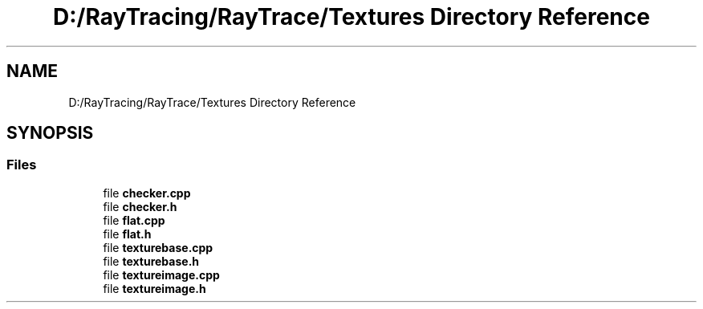 .TH "D:/RayTracing/RayTrace/Textures Directory Reference" 3 "Mon Jan 24 2022" "Version 1.0" "RayTracer" \" -*- nroff -*-
.ad l
.nh
.SH NAME
D:/RayTracing/RayTrace/Textures Directory Reference
.SH SYNOPSIS
.br
.PP
.SS "Files"

.in +1c
.ti -1c
.RI "file \fBchecker\&.cpp\fP"
.br
.ti -1c
.RI "file \fBchecker\&.h\fP"
.br
.ti -1c
.RI "file \fBflat\&.cpp\fP"
.br
.ti -1c
.RI "file \fBflat\&.h\fP"
.br
.ti -1c
.RI "file \fBtexturebase\&.cpp\fP"
.br
.ti -1c
.RI "file \fBtexturebase\&.h\fP"
.br
.ti -1c
.RI "file \fBtextureimage\&.cpp\fP"
.br
.ti -1c
.RI "file \fBtextureimage\&.h\fP"
.br
.in -1c
